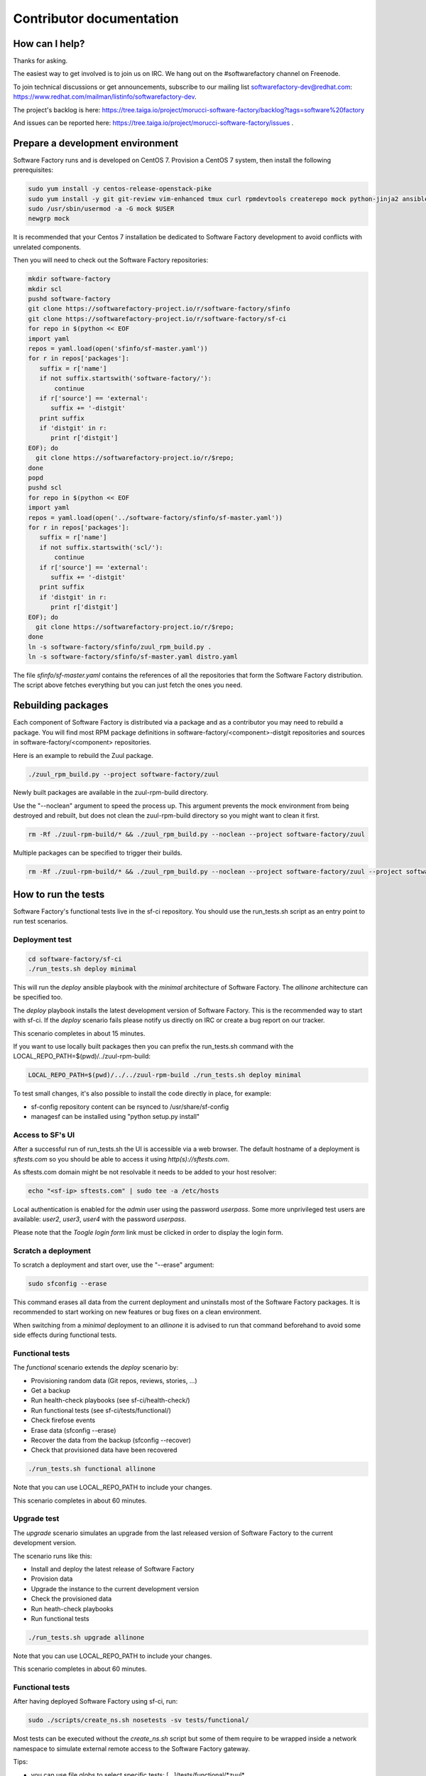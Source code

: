 =========================
Contributor documentation
=========================


How can I help?
---------------

Thanks for asking.

The easiest way to get involved is to join us on IRC. We hang out on the #softwarefactory channel on Freenode.

To join technical discussions or get announcements, subscribe to our mailing list softwarefactory-dev@redhat.com: https://www.redhat.com/mailman/listinfo/softwarefactory-dev.

The project's backlog is here: https://tree.taiga.io/project/morucci-software-factory/backlog?tags=software%20factory

And issues can be reported here: https://tree.taiga.io/project/morucci-software-factory/issues .

Prepare a development environment
---------------------------------

Software Factory runs and is developed on CentOS 7. Provision a CentOS 7 system, then install the following prerequisites:

.. code-block:: bash

 sudo yum install -y centos-release-openstack-pike
 sudo yum install -y git git-review vim-enhanced tmux curl rpmdevtools createrepo mock python-jinja2 ansible
 sudo /usr/sbin/usermod -a -G mock $USER
 newgrp mock

It is recommended that your Centos 7 installation be dedicated to Software Factory development
to avoid conflicts with unrelated components.

Then you will need to check out the Software Factory repositories:

.. code-block:: bash

 mkdir software-factory
 mkdir scl
 pushd software-factory
 git clone https://softwarefactory-project.io/r/software-factory/sfinfo
 git clone https://softwarefactory-project.io/r/software-factory/sf-ci
 for repo in $(python << EOF
 import yaml
 repos = yaml.load(open('sfinfo/sf-master.yaml'))
 for r in repos['packages']:
    suffix = r['name']
    if not suffix.startswith('software-factory/'):
        continue
    if r['source'] == 'external':
       suffix += '-distgit'
    print suffix
    if 'distgit' in r:
       print r['distgit']
 EOF); do
   git clone https://softwarefactory-project.io/r/$repo;
 done
 popd
 pushd scl
 for repo in $(python << EOF
 import yaml
 repos = yaml.load(open('../software-factory/sfinfo/sf-master.yaml'))
 for r in repos['packages']:
    suffix = r['name']
    if not suffix.startswith('scl/'):
        continue
    if r['source'] == 'external':
       suffix += '-distgit'
    print suffix
    if 'distgit' in r:
       print r['distgit']
 EOF); do
   git clone https://softwarefactory-project.io/r/$repo;
 done
 ln -s software-factory/sfinfo/zuul_rpm_build.py .
 ln -s software-factory/sfinfo/sf-master.yaml distro.yaml

The file *sfinfo/sf-master.yaml* contains the references of all the repositories that form
the Software Factory distribution. The script above fetches everything but you can just
fetch the ones you need.

Rebuilding packages
-------------------

Each component of Software Factory is distributed via a package and as a contributor you may
need to rebuild a package. You will find most RPM package definitions in
software-factory/<component>-distgit repositories and sources in software-factory/<component>
repositories.

Here is an example to rebuild the Zuul package.

.. code-block:: bash

 ./zuul_rpm_build.py --project software-factory/zuul

Newly built packages are available in the zuul-rpm-build directory.

Use the "--noclean" argument to speed the process up. This argument prevents
the mock environment from being destroyed and rebuilt, but does not clean the
zuul-rpm-build directory so you might want to clean it first.

.. code-block:: bash

 rm -Rf ./zuul-rpm-build/* && ./zuul_rpm_build.py --noclean --project software-factory/zuul

Multiple packages can be specified to trigger their builds.

.. code-block:: bash

 rm -Rf ./zuul-rpm-build/* && ./zuul_rpm_build.py --noclean --project software-factory/zuul --project software-factory/nodepool

How to run the tests
--------------------

Software Factory's functional tests live in the sf-ci repository. You should use the run_tests.sh
script as an entry point to run test scenarios.

Deployment test
...............

.. code-block:: bash

 cd software-factory/sf-ci
 ./run_tests.sh deploy minimal

This will run the *deploy* ansible playbook with the *minimal* architecture
of Software Factory. The *allinone* architecture can be specified too.

The *deploy* playbook installs the latest development version of Software Factory.
This is the recommended way to start with sf-ci. If the *deploy* scenario fails
please notify us directly on IRC or create a bug report on our tracker.

This scenario completes in about 15 minutes.

If you want to use locally built packages then you can prefix the run_tests.sh command
with the LOCAL_REPO_PATH=$(pwd)/../zuul-rpm-build:

.. code-block:: bash

 LOCAL_REPO_PATH=$(pwd)/../../zuul-rpm-build ./run_tests.sh deploy minimal

To test small changes, it's also possible to install the code directly in place,
for example:

* sf-config repository content can be rsynced to /usr/share/sf-config
* managesf can be installed using "python setup.py install"

Access to SF's UI
.................

After a successful run of run_tests.sh the UI is accessible
via a web browser. The default hostname of a deployment is *sftests.com*
so you should be able to access it using *http(s)://sftests.com*.

As sftests.com domain might be not resolvable it needs to be added to
your host resolver:

.. code-block:: bash

 echo "<sf-ip> sftests.com" | sudo tee -a /etc/hosts

Local authentication is enabled for the *admin* user using the
password *userpass*. Some more unprivileged test users are available:
*user2*, *user3*, *user4* with the password *userpass*.

Please note that the *Toogle login form* link must be clicked in order to
display the login form.

Scratch a deployment
....................

To scratch a deployment and start over, use the "--erase" argument:

.. code-block:: bash

 sudo sfconfig --erase

This command erases all data from the current deployment and uninstalls most of the
Software Factory packages. It is recommended to start working on new features or
bug fixes on a clean environment.

When switching from a *minimal* deployment to an *allinone* it is advised
to run that command beforehand to avoid some side effects during functional tests.


Functional tests
................

The *functional* scenario extends the *deploy* scenario by:

* Provisioning random data (Git repos, reviews, stories, ...)
* Get a backup
* Run health-check playbooks (see sf-ci/health-check/)
* Run functional tests (see sf-ci/tests/functional/)
* Check firefose events
* Erase data (sfconfig --erase)
* Recover the data from the backup (sfconfig --recover)
* Check that provisioned data have been recovered

.. code-block:: bash

 ./run_tests.sh functional allinone

Note that you can use LOCAL_REPO_PATH to include your changes.

This scenario completes in about 60 minutes.

Upgrade test
............

The *upgrade* scenario simulates an upgrade from the last released version
of Software Factory to the current development version.

The scenario runs like this:

* Install and deploy the latest release of Software Factory
* Provision data
* Upgrade the instance to the current development version
* Check the provisioned data
* Run heath-check playbooks
* Run functional tests

.. code-block:: bash

 ./run_tests.sh upgrade allinone

Note that you can use LOCAL_REPO_PATH to include your changes.

This scenario completes in about 60 minutes.

Functional tests
................

After having deployed Software Factory using sf-ci, run:

.. code-block:: bash

 sudo ./scripts/create_ns.sh nosetests -sv tests/functional/

Most tests can be executed without the *create_ns.sh* script but some
of them require to be wrapped inside a network namespace to simulate
external remote access to the Software Factory gateway.

Tips:

* you can use file globs to select specific tests: [...]/tests/functional/\*zuul\*
* **-s** enables using 'import pdb; pdb.set_trace()' within a test
* Within a test insert 'from nose.tools import set_trace; set_trace()' to add a breakpoint in nosetests
* **--no-byte-compile** makes sure no .pyc are run

Health-check playbooks
......................

After having deployed Software Factory using sf-ci, run:

.. code-block:: bash

 sudo ansible-playbook health-check/sf-health-check.yaml

The health-check playbooks complete the functional tests
coverage by testing:

* Zuul
* Gerritbot

Testinfra validation
....................

After having deployed Software Factory using sf-ci, run:

.. code-block:: bash

 sudo testinfra /usr/share/sf-config/testinfra

The testinfra checks are simple smoke tests validating Software Factory's
services are up and running.

Configuration script
--------------------

After having deployed Software Factory using sf-ci, run:

.. code-block:: bash

 sudo sfconfig

Using ARA to inspect SF playbooks runs
--------------------------------------

Installation
............

ARA provides a web interface to inspect Ansible playbook runs like the health-check
tests. Using it during development is a good idea. Here are the steps to install it:

.. code-block:: bash

 sudo yum install https://softwarefactory-project.io/repos/sf-release-2.6.rpm
 sudo yum install ara
 sudo yum remove sf-release-2.6.0

If you already installed the sf-release package (will be the case if sf-ci
*run_tests.sh* script ran before) then you might need to run *yum downgrade*
instead.

Prepare the environment variables for ARA
.........................................

The *run_tests.sh* script handles that for you but in case you want to run
commands directly without this script, you must export the following
variables to configure ARA callbacks in Ansible:

.. code-block:: bash

 export ara_location=$(python -c "import os,ara; print(os.path.dirname(ara.__file__))")
 export ANSIBLE_CALLBACK_PLUGINS=$ara_location/plugins/callbacks
 export ANSIBLE_ACTION_PLUGINS=$ara_location/plugins/actions
 export ANSIBLE_LIBRARY=$ara_location/plugins/modules

User Interface
..............

.. code-block:: bash

 ara-manage runserver -h 0.0.0.0 -p 55666

Then connect to http://sftests.com:55666

Software Factory CI
-------------------

Changes submitted to Software Factory's repositories will be tested on the
Software Factory upstream CI by building the following jobs:

* sf-rpm-build (build RPMs if needed by the change)
* sf-ci-functional-minimal (run_tests.sh functional minimal)
* sf-ci-upgrade-minimal (run_tests.sh upgrade minimal)
* sf-ci-functional-allinone (run_tests.sh functional allinone)
* sf-ci-upgrade-allinone (run_tests.sh upgrade allinone)

The Software Factory upstream CI is based on sf-ci too, so the outcome of the
upstream tests should reflect accurately the results of the tests you would run
locally.

How to contribute
-----------------

* Connect to https://softwarefactory-project.io/ to create an account
* Register your public SSH key on your account. See: :ref:`Adding public key`
* Check the bug tracker and the pending reviews

Submit a change
...............

.. code-block:: bash

  git-review -s # only relevant the first time to init the git remote
  git checkout -b"my-branch"
  # Hack the code, create a commit on top of HEAD ! and ...
  git review # Summit your proposal on softwarefactory-project.io

Your patch will be listed on the reviews dashboard at https://softwarefactory-project.io/r/ .
Automatic tests are run against it and the CI will
report results on your patch's summary page. You can
also check https://softwarefactory-project.io/zuul/ to check where your patch is in the pipelines.

Note that Software Factory is developed using Software Factory. That means that you can
contribute to Software Factory in the same way you would contribute to any other project hosted
on an instance: :ref:`contribute`.
